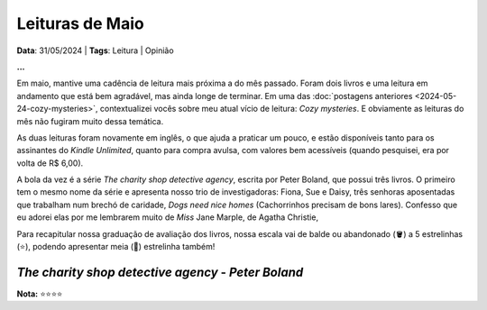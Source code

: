 Leituras de Maio
================

**Data**: 31/05/2024 | **Tags**: Leitura | Opinião

**...**

Em maio, mantive uma cadência de leitura mais próxima a do mês passado. Foram dois livros e
uma leitura em andamento que está bem agradável, mas ainda longe de terminar. Em uma das
:doc:`postagens anteriores <2024-05-24-cozy-mysteries>`, contextualizei vocês sobre meu atual
vício de leitura: *Cozy mysteries*. E obviamente as leituras do mês não fugiram muito dessa
temática.

As duas leituras foram novamente em inglês, o que ajuda a praticar um pouco, e estão disponíveis
tanto para os assinantes do *Kindle Unlimited*, quanto para compra avulsa, com valores bem acessíveis
(quando pesquisei, era por volta de R$ 6,00).

A bola da vez é a série *The charity shop detective agency*, escrita por Peter Boland, que possui
três livros. O primeiro tem o mesmo nome da série e apresenta nosso trio de investigadoras: Fiona,
Sue e Daisy, três senhoras aposentadas que trabalham num brechó de caridade, *Dogs need nice homes*
(Cachorrinhos precisam de bons lares). Confesso que eu adorei elas por me lembrarem muito de *Miss*
Jane Marple, de Agatha Christie, 

Para recapitular nossa graduação de avaliação dos livros, nossa escala vai de balde ou abandonado
(🪣) a 5 estrelinhas (⭐), podendo apresentar meia (🧦) estrelinha também!

*The charity shop detective agency* - *Peter Boland*
----------------------------------------------------
**Nota:** ⭐⭐⭐⭐

